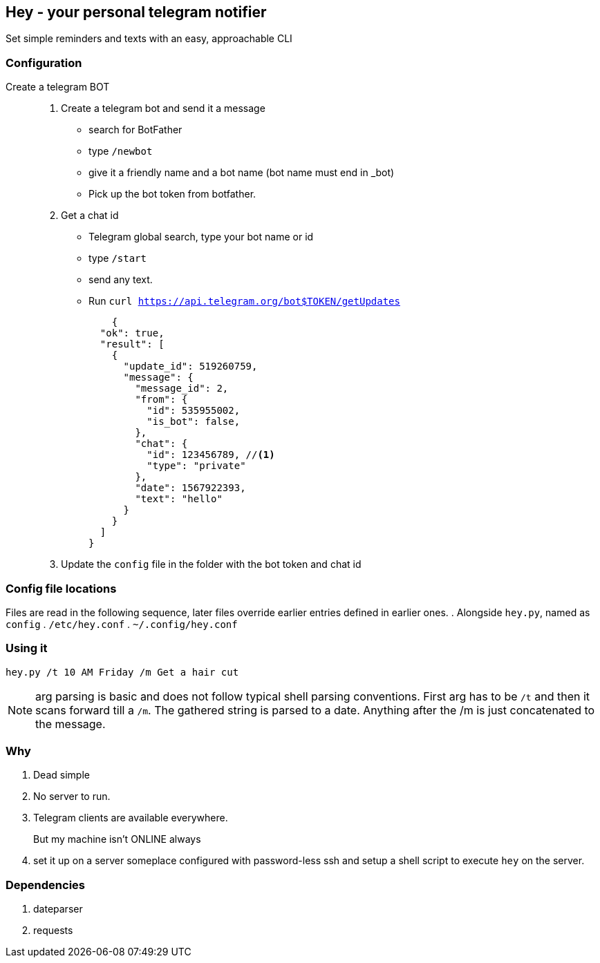 ## Hey - your personal telegram notifier

Set simple reminders and texts with an easy, approachable CLI

### Configuration

Create a telegram BOT::
. Create a telegram bot and send it a message
    * search for BotFather
    * type `/newbot`
    * give it a friendly name and a bot name (bot name must end in _bot)
    * Pick up the bot token from botfather.
. Get a chat id
    * Telegram global search, type your bot name or id
    * type `/start`
    * send any text.
    * Run `curl https://api.telegram.org/bot$TOKEN/getUpdates`
+
[source,shell]
----
    {
  "ok": true,
  "result": [
    {
      "update_id": 519260759,
      "message": {
        "message_id": 2,
        "from": {
          "id": 535955002,
          "is_bot": false,
        },
        "chat": {
          "id": 123456789, //<1> 
          "type": "private"
        },
        "date": 1567922393,
        "text": "hello"
      }
    }
  ]
}
----

. Update the `config` file in the folder with the bot token and chat id

### Config file locations

Files are read in the following sequence, later files override earlier entries defined in earlier ones.
. Alongside `hey.py`, named as `config`
. `/etc/hey.conf`
. `~/.config/hey.conf`

### Using it

[source,shell]
----

hey.py /t 10 AM Friday /m Get a hair cut

----

NOTE: arg parsing is basic and does not follow typical shell parsing conventions. 
First arg has to be `/t` and then it scans forward till a `/m`. The gathered string is 
parsed to a date. Anything after the /m is just concatenated to the message.


### Why

. Dead simple
. No server to run.
. Telegram clients are available everywhere.
But my machine isn't ONLINE always::
. set it up on a server someplace configured with password-less ssh and setup a shell script to execute `hey` on the server.

### Dependencies

. dateparser
. requests
